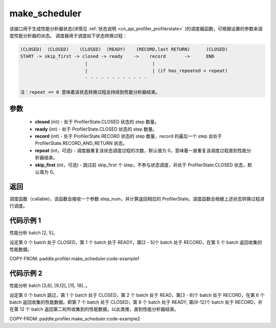 .. _cn_api_profiler_make_scheduler:

make_scheduler
---------------------

.. py:function:: paddle.profiler.make_scheduler(*, closed: int, ready: int, record: int, repeat: int=0, skip_first: int=0)

该接口用于生成性能分析器状态(详情见 :ref:`状态说明 <cn_api_profiler_profilerstate>` )的调度器函数，可根据设置的参数来调度性能分析器的状态。
调度器用于调度如下状态转换过程：

.. code-block:: text

        (CLOSED)  (CLOSED)    (CLOSED)  (READY)    (RECORD,last RETURN)      (CLOSED)
        START -> skip_first -> closed -> ready    ->    record       ->      END
                                |                        |
                                |                        | (if has_repeated < repeat)
                                - - - - - - - - - - - -

        注：repeat <= 0 意味着该状态转换过程会持续到性能分析器结束。

参数
:::::::::

    - **closed** (int) - 处于 ProfilerState.CLOSED 状态的 step 数量。
    - **ready** (int) - 处于 ProfilerState.CLOSED 状态的 step 数量。
    - **record** (int) - 处于 ProfilerState.RECORD 状态的 step 数量，record 的最后一个 step 会处于 ProfilerState.RECORD_AND_RETURN 状态。
    - **repeat** (int，可选) - 调度器重复该状态调度过程的次数，默认值为 0，意味着一直重复该调度过程直到性能分析器结束。
    - **skip_first** (int，可选) - 跳过前 skip_first 个 step，不参与状态调度，并处于 ProfilerState.CLOSED 状态，默认值为 0。

返回
:::::::::

调度函数（callable)，该函数会接收一个参数 step_num，并计算返回相应的 ProfilerState。调度函数会根据上述状态转换过程进行调度。


代码示例 1
::::::::::

性能分析 batch [2, 5]。

设定第 0 个 batch 处于 CLOSED，第 1 个 batch 处于 READY，第[2 - 5]个 batch 处于 RECORD，在第 5 个 batch 返回收集的性能数据。

COPY-FROM: paddle.profiler.make_scheduler:code-example1

代码示例 2
::::::::::

性能分析 batch [3,6], [9,12], [15, 18]..。

设定第 0 个 batch 跳过，第 1 个 batch 处于 CLOSED，第 2 个 batch 处于 READ，第[3 - 6]个 batch 处于 RECORD，在第 6 个 batch 返回收集的性能数据。即第 7 个 batch 处于 CLOSED，第 8 个 batch 处于 READY,
第[9-12]个 batch 处于 RECORD，并在第 12 个 batch 返回第二轮所收集到的性能数据。以此类推，直到性能分析器结束。

COPY-FROM: paddle.profiler.make_scheduler:code-example2
